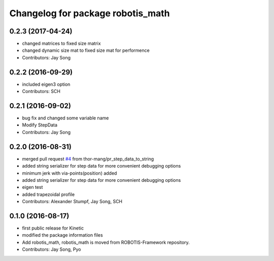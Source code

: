 ^^^^^^^^^^^^^^^^^^^^^^^^^^^^^^^^^^
Changelog for package robotis_math
^^^^^^^^^^^^^^^^^^^^^^^^^^^^^^^^^^

0.2.3 (2017-04-24)
-----------
* changed matrices to fixed size matrix
* changed dynamic size mat to fixed size mat for performence
* Contributors: Jay Song

0.2.2 (2016-09-29)
-----------
* included eigen3 option
* Contributors: SCH

0.2.1 (2016-09-02)
-----------
* bug fix and changed some variable name
* Modify StepData
* Contributors: Jay Song

0.2.0 (2016-08-31)
-----------
* merged pull request `#4 <https://github.com/ROBOTIS-GIT/ROBOTIS-Math/issues/4>`_ from thor-mang/pr_step_data_to_string
* added string serializer for step data for more convenient debugging options
* minimum jerk with via-points(position) added
* added string serializer for step data for more convenient debugging options
* eigen test
* added trapezoidal profile
* Contributors: Alexander Stumpf, Jay Song, SCH

0.1.0 (2016-08-17)
-------------------
* first public release for Kinetic
* modified the package information files
* Add robotis_math, robotis_math is moved from ROBOTIS-Framework repository.
* Contributors: Jay Song, Pyo
